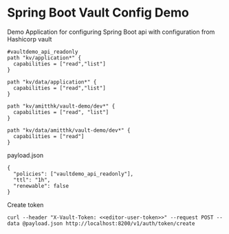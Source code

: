 * Spring Boot Vault Config Demo

Demo Application for configuring Spring Boot api with configuration from Hashicorp vault

#+BEGIN_SRC
#vaultdemo_api_readonly
path "kv/application*" {
  capabilities = ["read","list"]
}

path "kv/data/application*" {
  capabilities = ["read","list"]
}

path "kv/amitthk/vault-demo/dev*" {
  capabilities = ["read", "list"]
}

path "kv/data/amitthk/vault-demo/dev*" {
  capabilities = ["read"]
}
#+END_SRC

payload.json

#+BEGIN_SRC
{
  "policies": ["vaultdemo_api_readonly"],
  "ttl": "1h",
  "renewable": false
}
#+END_SRC


Create token

#+BEGIN_SRC
curl --header "X-Vault-Token: <<editor-user-token>>" --request POST --data @payload.json http://localhost:8200/v1/auth/token/create
#+END_SRC